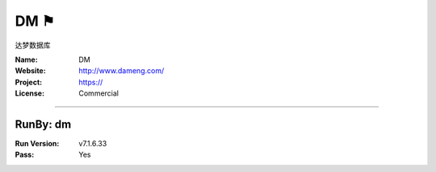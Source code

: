 ##########################
DM ⚑
##########################

达梦数据库

:Name: DM
:Website: http://www.dameng.com/
:Project: https://
:License: Commercial

-----------------------------------------------------------------------

.. We like to keep the above content stable. edit before thinking. You are free to add your run log below

RunBy: dm
====================================

:Run Version: v7.1.6.33
:Pass: Yes

